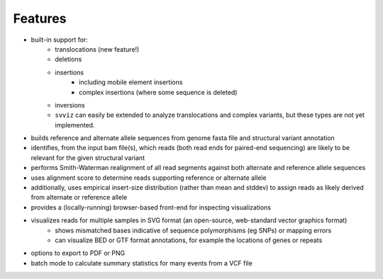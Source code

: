 Features
========

* built-in support for:
    * translocations (new feature!)
    * deletions
    * insertions
        * including mobile element insertions
        * complex insertions (where some sequence is deleted)
    * inversions
    * ``svviz`` can easily be extended to analyze translocations and complex variants, but these types are not yet implemented.
* builds reference and alternate allele sequences from genome fasta file and structural variant annotation
* identifies, from the input bam file(s), which reads (both read ends for paired-end sequencing) are likely to be relevant for the given structural variant
* performs Smith-Waterman realignment of all read segments against both alternate and reference allele sequences
* uses alignment score to determine reads supporting reference or alternate allele
* additionally, uses empirical insert-size distribution (rather than mean and stddev) to assign reads as likely derived from alternate or reference allele
* provides a (locally-running) browser-based front-end for inspecting visualizations
* visualizes reads for multiple samples in SVG format (an open-source, web-standard vector graphics format)
    * shows mismatched bases indicative of sequence polymorphisms (eg SNPs) or mapping errors
    * can visualize BED or GTF format annotations, for example the locations of genes or repeats
* options to export to PDF or PNG
* batch mode to calculate summary statistics for many events from a VCF file